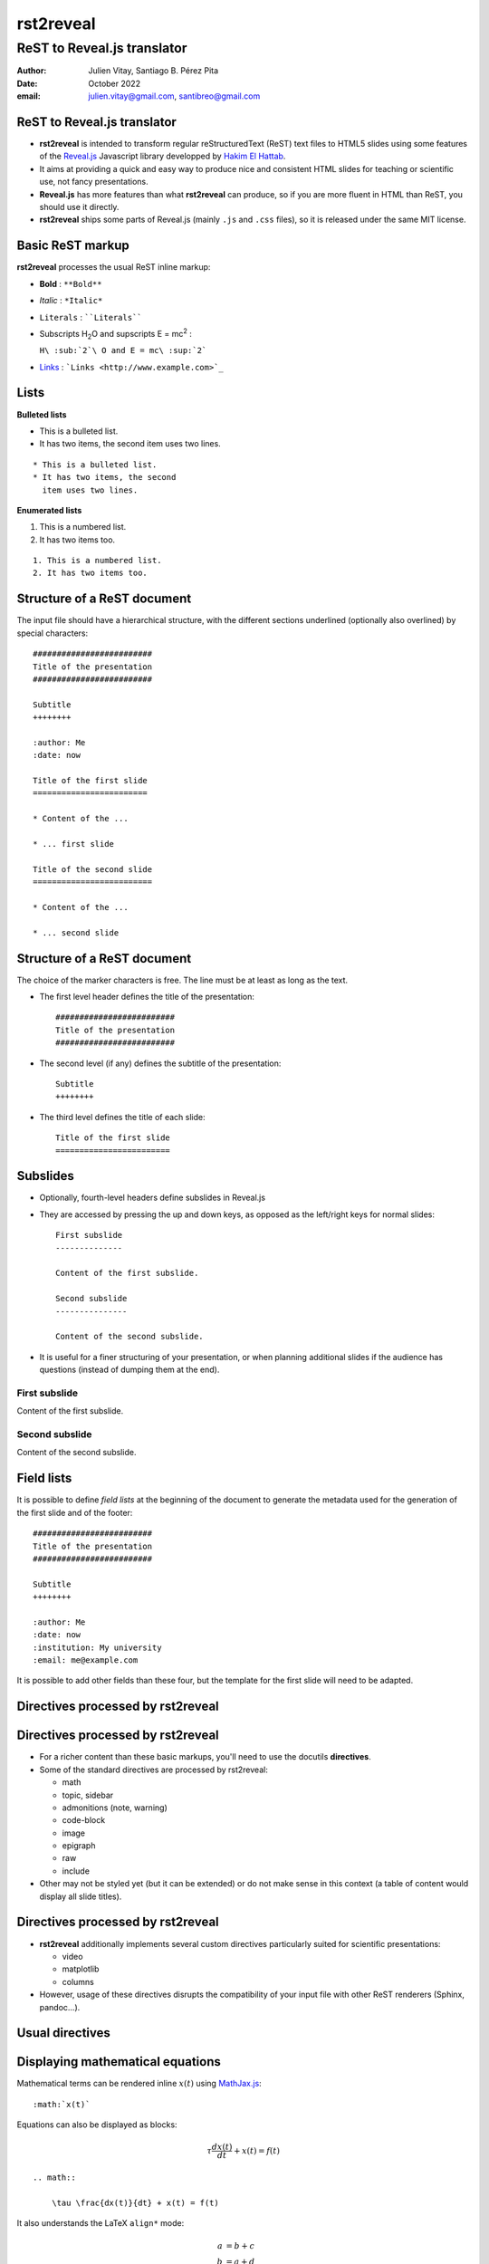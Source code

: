 ##########
rst2reveal
##########


ReST to Reveal.js translator
++++++++++++++++++++++++++++

:author: Julien Vitay, Santiago B. Pérez Pita
:date: October 2022
:email: julien.vitay@gmail.com, santibreo@gmail.com



ReST to Reveal.js translator
============================

* **rst2reveal** is intended to transform regular reStructuredText (ReST) text files to HTML5 slides using some features of the `Reveal.js <http://revealjs.com/>`_ Javascript library developped by `Hakim El Hattab <http://hakim.se>`_.

* It aims at providing a quick and easy way to produce nice and consistent HTML slides for teaching or scientific use, not fancy presentations.

* **Reveal.js** has more features than what **rst2reveal** can produce, so if you are more fluent in HTML than ReST, you should use it directly.

* **rst2reveal** ships some parts of Reveal.js (mainly ``.js`` and ``.css`` files), so it is released under the same MIT license.


Basic ReST markup
=================

**rst2reveal** processes the usual ReST inline markup:

* **Bold** : ``**Bold**``

* *Italic* : ``*Italic*``

* ``Literals`` : ````Literals````

* Subscripts H\ :sub:`2`\ O and supscripts E = mc\ :sup:`2` :

  ``H\ :sub:`2`\ O and E = mc\ :sup:`2```

* `Links <http://www.example.com>`_ : ```Links <http://www.example.com>`_``


Lists
=====

**Bulleted lists**

* This is a bulleted list.
* It has two items, the second
  item uses two lines.

::

    * This is a bulleted list.
    * It has two items, the second
      item uses two lines.

**Enumerated lists**

1. This is a numbered list.
2. It has two items too.

::

    1. This is a numbered list.
    2. It has two items too.


Structure of a ReST document
============================

The input file should have a hierarchical structure, with the different sections underlined (optionally also overlined) by special characters::

    #########################
    Title of the presentation
    #########################

    Subtitle
    ++++++++

    :author: Me
    :date: now

    Title of the first slide
    ========================

    * Content of the ...

    * ... first slide

    Title of the second slide
    =========================

    * Content of the ...

    * ... second slide


Structure of a ReST document
============================

The choice of the marker characters is free. The line must be at least as long as the text.

* The first level header defines the title of the presentation::

    #########################
    Title of the presentation
    #########################

* The second level (if any) defines the subtitle of the presentation::

    Subtitle
    ++++++++

* The third level defines the title of each slide::

    Title of the first slide
    ========================


Subslides
=========

* Optionally, fourth-level headers define subslides in Reveal.js

* They are accessed by pressing the up and down keys, as opposed as the left/right keys for normal slides::

    First subslide
    --------------

    Content of the first subslide.

    Second subslide
    ---------------

    Content of the second subslide.

* It is useful for a finer structuring of your presentation, or when planning additional slides if the audience has questions (instead of dumping them at the end).

First subslide
--------------

Content of the first subslide.

Second subslide
---------------

Content of the second subslide.

Field lists
===========

It is possible to define *field lists* at the beginning of the document to generate the metadata used for the generation of the first slide and of the footer::

    #########################
    Title of the presentation
    #########################

    Subtitle
    ++++++++

    :author: Me
    :date: now
    :institution: My university
    :email: me@example.com

It is possible to add other fields than these four, but the template for the first slide will need to be adapted.

Directives processed by rst2reveal
==================================

Directives processed by rst2reveal
==================================

* For a richer content than these basic markups, you'll need to use the docutils **directives**.

* Some of the standard directives are processed by rst2reveal:

  * math
  * topic, sidebar
  * admonitions (note, warning)
  * code-block
  * image
  * epigraph
  * raw
  * include

* Other may not be styled yet (but it can be extended) or do not make sense in this context (a table of content would display all slide titles).

Directives processed by rst2reveal
==================================

* **rst2reveal** additionally implements several custom directives particularly suited for scientific presentations:

  * video
  * matplotlib
  * columns

* However, usage of these directives disrupts the compatibility of your input file with other ReST renderers (Sphinx, pandoc...).

Usual directives
================

Displaying mathematical equations
=================================

Mathematical terms can be rendered inline :math:`x(t)` using `MathJax.js <http://www.mathjax.org/>`_::

    :math:`x(t)`

Equations can also be displayed as blocks:

.. math::

    \tau \frac{dx(t)}{dt} + x(t) = f(t)

::

    .. math::

        \tau \frac{dx(t)}{dt} + x(t) = f(t)

It also understands the LaTeX ``align*`` mode:

.. math::

    a &= b + c \\
    b &= a + d

::

    .. math::

        a &= b + c \\
        b &= a + d


Images
======

.. image:: http://collider.com/wp-content/uploads/monty-python-image-600x450.jpg
    :width: 40%
    :align: center


* Images can be centered and scaled between 0 and 100% using the ``image`` directive::

    .. image:: http://collider.com/wp-content/uploads/monty-python-image-600x450.jpg
        :width: 40%
        :align: center

* You can provide either an URL or a path relative to the current directory.


Images
======

.. image:: http://collider.com/wp-content/uploads/monty-python-image-600x450.jpg
    :width: 50%
    :align: right

* Images can also be aligned to the left or to the right, with the corresponding scaling::

    :width: 50%
    :align: right


Code blocks
===========

The default way to show some code is to end a line with ``::`` and indent the code::

    from rst2reveal import Parser
    parser = Parser( input_file='index.rst',
                     output_file='index.html',
                     theme='beige' )
    parser.create_slides()

Like this::

    The default way to show some code is to end a line with ``::`` and indent the code::

        from rst2reveal import RSTParser
        parser = RSTParser(  input_file='index.rst',
                             output_file='index.html',
                             theme='beige' )
        parser.create_slides()


Code blocks
===========

* If you want to color-highlight the code, you need to have the Python package `Pygments <http://www.pygments.org>`_ installed on your computer.

* You can then use the ``code-block`` directive by specifying the language as an argument:

.. html_attribute::
   :data-line-numbers: 1-2|4-5
   :data-noescape:

.. code-block:: python

    from rst2reveal import Parser
    parser = Parser( input_file='index.rst',
                     output_file='index.html',
                     theme='beige' )
    parser.create_slides()


Like this::

    .. code-block:: python

        from rst2reveal import Parser
        parser = Parser( input_file='index.rst',
                         output_file='index.html',
                         theme='beige' )
        parser.create_slides()


Code blocks
===========

`Pygments <http://www.pygments.org>`_ can highlight a lot of languages, for example C++:

.. code-block:: c++

    #include <stdio>

    void test() {
        for(int i=0; i<10; i++) {
            sleep(1);
        }

        std::cout << "Hello, World!" << std::endl;
    }

::

    .. code-block:: c++

        #include <stdio>

        void test() {
            for(int i=0; i<10; i++) {
                sleep(1);
            }

            std::cout << "Hello, World!" << std::endl;
        }


Code blocks
===========

* There is a big selection of themes you can use to highlight the code, by specifying the ``pygments_style`` option to rst2reveal (depending on your Pygments version)

  :small:`monokai, manni, perldoc, borland, colorful, default, murphy, vs, trac, tango, fruity, autumn, bw, emacs, vim, pastie, friendly, native`

* Especially if you use a dark theme, it is advised to change the Pygments style (to monokai or manni for example).

* You can specify the ``:linenos:`` option to the ``code-block`` directive to add line numbers.

.. code-block:: c++
    :number-lines:

    #include <stdio>

    void test() {
        for(int i=0; i<10; i++) {
            sleep(1);
        }

        std::cout << "Hello, World!" << std::endl;
    }


Topic
=====

The ``topic`` directive allows to highlight important blocks of text with a title:

.. topic:: Equation

    A leaky integrator is defined by:

    .. math::

        \tau \frac{dx(t)}{dt} + x(t) = f(t)

Source::

    .. topic:: Equation:

        A leaky integrator is defined by:

        .. math::

            \tau \frac{dx(t)}{dt} + x(t) = f(t)


Admonitions
===========

Admonitions are similar to topic, but the title is built-in. For now, only ``note``, ``caution`` and ``danger`` are implemented:

::

    .. {note / caution / danger}::

        This is an admonition


.. note::

    This is a note


.. caution::

    This is a warning


.. danger::

    This is an error


Raw HTML
========

* In case rst2reveal does not offer what you need and you want to generate some HTML code by yourself, you can use the ``raw:: html`` directive, which will simply dump the content of the directive into the generated code::

    .. raw:: html

        <span style="color:#ff0000">Some text in red!</span>

.. raw:: html

    <span style="color:#ff0000">Some text in red!</span>


Citations
=========

Citations can be rendered with the role ``epigraph``:

.. epigraph::

    "L'important, c'est de bien s'ennuyer."

    -- Jean Carmet

::

    .. epigraph::

        "L'important, c'est de bien s'ennuyer."

        -- Jean Carmet


Directives specific to rst2reveal
=================================

Videos
======


.. video:: http://techslides.com/demos/sample-videos/small.ogv
    :width: 70%

* Videos can displayed with the HTML5 video tag

::

    .. video:: http://techslides.com/demos/sample-videos/small.ogv
        :width: 70%

Videos
======


.. video:: http://techslides.com/demos/sample-videos/small.ogv
    :width: 30%

* You can specify the ``loop`` and ``autoplay`` options to the directive to loop the video or start the video as soon as the slide appears.

::

    .. video:: http://techslides.com/demos/sample-videos/small.ogv
        :width: 70%
        :loop:
        :autoplay:

* The video must be in ``.webm``, ``.ogv`` or ``.mp4`` depending on your browser. Other formats can not be played.



Incremental display
===================

You can incrementally display the content of your slide by using the ``fragment`` class:

.. class:: fragment

    ::

        .. class:: fragment

            * Items will be displayed in the order of their declaration.

            * It applies until the end of the slides.

    * Items will be displayed in the order of their declaration.

    * It applies until the end of the current slide.



Matplotlib
==========

You can directly generate plots if matplotlib is installed:

.. matplotlib::
    :align: center
    :width: 70%

    import numpy as np
    x = np.linspace(0, 10, 100)
    ax.plot(x, np.sin(x) * np.exp(-0.1 * (x - 5) ** 2), 'b', lw=3, label='damped sine')
    ax.plot(x, -np.cos(x) * np.exp(-0.1 * (x - 5) ** 2), 'r', lw=3, label='damped cosine')
    ax.set_title('check it out!')
    ax.set_xlabel('x label')
    ax.set_ylabel('y label')
    ax.legend(loc='upper right')
    ax.set_xlim(0, 10)
    ax.set_ylim(-1.0, 1.0)

Matplotlib
==========

Simply use the ``matplotlib`` directive and write the corresponding matplotlib code:

.. code-block:: python

    .. matplotlib::
        :align: center
        :width: 70%

        import numpy as np
        x = np.linspace(0, 10, 100)
        ax.plot(x, np.sin(x) * np.exp(-0.1*(x-5)**2), 'b',
                lw=3, label='damped sine')
        ax.plot(x, -np.cos(x) * np.exp(-0.1*(x-5)**2), 'r',
                lw=3, label='damped cosine')
        ax.set_title('check it out!')
        ax.set_xlabel('x label')
        ax.set_ylabel('y label')
        ax.legend(loc='upper right')
        ax.set_xlim(0, 10)
        ax.set_ylim(-1.0, 1.0)


Matplotlib
==========

* You basically only need to write everything you would normally put between:

.. code-block:: python

    from matplotlib import pylab as plt
    fig, ax = plt.subplots()

and:

.. code-block:: python

    plt.show()

* The python code is interpreted "as-if" with ``exec`` statements, so be careful with what you write!

* The figure is internally generated in ``.svg`` format, and pasted in the HTML source.


Matplotlib
==========

* If you use a dark background, you can either:

  * control the transparency of the figure background with the ``:alpha:`` option (between 0.0 and 1.0).
  * invert all colours and use a transparent background with the ``:invert:`` option.


Matplotlib
==========

* By providing the ``:xkcd:`` option, you can alter the rendering of the plot to give it a hand-drawn look-and-feel.

* You can optionally provide a float as an option to :xkcd: to define the amount of distortion (0.0 = None, 1.5 = default).

* The function is based on the script provided by `Jake Vanderplas <http://jakevdp.github.io/blog/2012/10/07/xkcd-style-plots-in-matplotlib/>`_.

* If you use Matplotlib 1.3, you now just need to call ``xkcd()`` in your code.


.. matplotlib::
    :align: center
    :width: 40%
    :xkcd:

    import numpy as np
    x = np.linspace(0, 10, 100)
    ax.plot(x, np.sin(x) * np.exp(-0.1 * (x - 5) ** 2), 'b', lw=3, label='damped sine')
    ax.plot(x, -np.cos(x) * np.exp(-0.1 * (x - 5) ** 2), 'r', lw=3, label='damped cosine')
    ax.set_title('check it out!')
    ax.set_xlabel('x label')
    ax.set_ylabel('y label')
    ax.legend(loc='upper right')
    ax.set_xlim(0, 10)
    ax.set_ylim(-1.0, 1.0)

Two columns
===========


.. column:: left

    .. matplotlib::
        :align: center
        :width: 100%
        :xkcd:

        import numpy as np

        x = np.linspace(0, 10, 100)
        ax.plot(x, np.sin(x) * np.exp(-0.1 * (x - 5) ** 2), 'b', lw=3, label='damped sine')
        ax.plot(x, -np.cos(x) * np.exp(-0.1 * (x - 5) ** 2), 'r', lw=3, label='damped cosine')

        ax.set_title('check it out!')
        ax.set_xlabel('x label')
        ax.set_ylabel('y label')

        ax.legend(loc='upper right')

        ax.set_xlim(0, 10)
        ax.set_ylim(-1.0, 1.0)

    * Some text describing the plot.


.. column:: right


    * You can also use a two-columns environment (of the same size), if the default floating behaviour around images, videos, etc. does not suit your needs.

    * You simply need to call twice the ``column`` directive, once with the "left" argument, and once with "right" (in that order, otherwise it fails)::


        .. column:: left

            * Content in the left column

        .. column:: right

            * Content in the right column


Configuring rst2reveal
======================

* **rst2reveal** can be used as a script after installation::

    rst2reveal presentation.rst

* This creates a ``reveal/`` subfolder containing the Javascript and CSS code, and generates ``presentation.html`` which can then be rendered in your browser.

* You can also call it from Python: ``help(rst2reveal.Parser)``

.. code-block:: python

    from rst2reveal import Parser
    parser = Parser( input_file='index.rst',
                     output_file='index.html',
                     theme='beige' )
    parser.create_slides()

Configuring rst2reveal
======================

**rst2reveal** has plenty of options allowing to fine-tune your presentation (type ``rst2reveal -h``):

* Horizontal and vertical alignment of the titles and slide content.

* The CSS theme (currently to be chosen between "default", "beige" and "night")

* The Javascript transition between the slides.

* The presence of a footer and slide numbers below the slides.

Defining your own theme
=======================

* To define your own CSS theme, you just need to inherit from the default theme, found at::

    ./reveal/css/theme/default.css

and modify the CSS properties that you need.

* You can then specify this new theme with the argument::

    rst2reveal presentation.rst --stylesheet custom.css

* You can also use both a basic theme and a slight modification in your own CSS file.

Using a configuration file
==========================

* To avoid re-typing all the arguments to ``rst2reveal``, you can also generate a configuration file with::

    rst2reveal --generate_configuration presentation.conf

* Once adapted to your needs, you only need to call::

    rst2reveal presentation.conf

to compile the ReST file with the desired options.

* The configuration file must end with ``.conf``, ``.cfg`` or ``.ini``.

